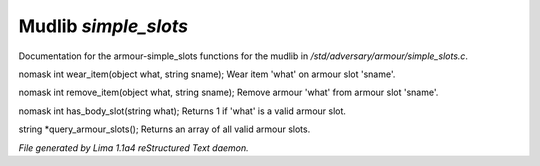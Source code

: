 Mudlib *simple_slots*
**********************

Documentation for the armour-simple_slots functions for the mudlib in */std/adversary/armour/simple_slots.c*.

.. c:function:: nomask int wear_item(object what, string sname)

nomask int wear_item(object what, string sname);
Wear item 'what' on armour slot 'sname'.


.. c:function:: nomask int remove_item(object what, string sname)

nomask int remove_item(object what, string sname);
Remove armour 'what' from armour slot 'sname'.


.. c:function:: nomask int has_body_slot(string what)

nomask int has_body_slot(string what);
Returns 1 if 'what' is a valid armour slot.


.. c:function:: string *query_armour_slots()

string *query_armour_slots();
Returns an array of all valid armour slots.



*File generated by Lima 1.1a4 reStructured Text daemon.*

